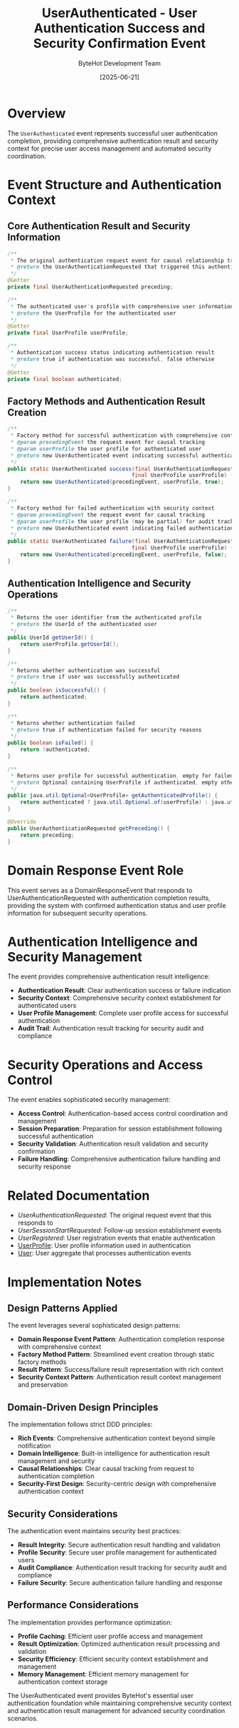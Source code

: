 #+TITLE: UserAuthenticated - User Authentication Success and Security Confirmation Event
#+AUTHOR: ByteHot Development Team
#+DATE: [2025-06-21]

* Overview

The ~UserAuthenticated~ event represents successful user authentication completion, providing comprehensive authentication result and security context for precise user access management and automated security coordination.

* Event Structure and Authentication Context

** Core Authentication Result and Security Information
#+BEGIN_SRC java :tangle ../../bytehot/src/main/java/org/acmsl/bytehot/domain/events/UserAuthenticated.java
/**
 * The original authentication request event for causal relationship tracking
 * @return the UserAuthenticationRequested that triggered this authentication
 */
@Getter
private final UserAuthenticationRequested preceding;

/**
 * The authenticated user's profile with comprehensive user information
 * @return the UserProfile for the authenticated user
 */
@Getter
private final UserProfile userProfile;

/**
 * Authentication success status indicating authentication result
 * @return true if authentication was successful, false otherwise
 */
@Getter
private final boolean authenticated;
#+END_SRC

** Factory Methods and Authentication Result Creation
#+BEGIN_SRC java :tangle ../../bytehot/src/main/java/org/acmsl/bytehot/domain/events/UserAuthenticated.java
/**
 * Factory method for successful authentication with comprehensive context
 * @param precedingEvent the request event for causal tracking
 * @param userProfile the user profile for authenticated user
 * @return new UserAuthenticated event indicating successful authentication
 */
public static UserAuthenticated success(final UserAuthenticationRequested precedingEvent, 
                                       final UserProfile userProfile) {
    return new UserAuthenticated(precedingEvent, userProfile, true);
}

/**
 * Factory method for failed authentication with security context
 * @param precedingEvent the request event for causal tracking
 * @param userProfile the user profile (may be partial) for audit tracking
 * @return new UserAuthenticated event indicating failed authentication
 */
public static UserAuthenticated failure(final UserAuthenticationRequested precedingEvent, 
                                       final UserProfile userProfile) {
    return new UserAuthenticated(precedingEvent, userProfile, false);
}
#+END_SRC

** Authentication Intelligence and Security Operations
#+BEGIN_SRC java :tangle ../../bytehot/src/main/java/org/acmsl/bytehot/domain/events/UserAuthenticated.java
/**
 * Returns the user identifier from the authenticated profile
 * @return the UserId of the authenticated user
 */
public UserId getUserId() {
    return userProfile.getUserId();
}

/**
 * Returns whether authentication was successful
 * @return true if user was successfully authenticated
 */
public boolean isSuccessful() {
    return authenticated;
}

/**
 * Returns whether authentication failed
 * @return true if authentication failed for security reasons
 */
public boolean isFailed() {
    return !authenticated;
}

/**
 * Returns user profile for successful authentication, empty for failed
 * @return Optional containing UserProfile if authenticated, empty otherwise
 */
public java.util.Optional<UserProfile> getAuthenticatedProfile() {
    return authenticated ? java.util.Optional.of(userProfile) : java.util.Optional.empty();
}

@Override
public UserAuthenticationRequested getPreceding() {
    return preceding;
}
#+END_SRC

* Domain Response Event Role

This event serves as a DomainResponseEvent that responds to UserAuthenticationRequested with authentication completion results, providing the system with confirmed authentication status and user profile information for subsequent security operations.

* Authentication Intelligence and Security Management

The event provides comprehensive authentication result intelligence:
- **Authentication Result**: Clear authentication success or failure indication
- **Security Context**: Comprehensive security context establishment for authenticated users
- **User Profile Management**: Complete user profile access for successful authentication
- **Audit Trail**: Authentication result tracking for security audit and compliance

* Security Operations and Access Control

The event enables sophisticated security management:
- **Access Control**: Authentication-based access control coordination and management
- **Session Preparation**: Preparation for session establishment following successful authentication
- **Security Validation**: Authentication result validation and security confirmation
- **Failure Handling**: Comprehensive authentication failure handling and security response

* Related Documentation

- [[UserAuthenticationRequested.org][UserAuthenticationRequested]]: The original request event that this responds to
- [[UserSessionStartRequested.org][UserSessionStartRequested]]: Follow-up session establishment events
- [[UserRegistered.org][UserRegistered]]: User registration events that enable authentication
- [[../UserProfile.org][UserProfile]]: User profile information used in authentication
- [[../User.org][User]]: User aggregate that processes authentication events

* Implementation Notes

** Design Patterns Applied
The event leverages several sophisticated design patterns:
- **Domain Response Event Pattern**: Authentication completion response with comprehensive context
- **Factory Method Pattern**: Streamlined event creation through static factory methods
- **Result Pattern**: Success/failure result representation with rich context
- **Security Context Pattern**: Authentication result context management and preservation

** Domain-Driven Design Principles
The implementation follows strict DDD principles:
- **Rich Events**: Comprehensive authentication context beyond simple notification
- **Domain Intelligence**: Built-in intelligence for authentication result management and security
- **Causal Relationships**: Clear causal tracking from request to authentication completion
- **Security-First Design**: Security-centric design with comprehensive authentication context

** Security Considerations
The authentication event maintains security best practices:
- **Result Integrity**: Secure authentication result handling and validation
- **Profile Security**: Secure user profile management for authenticated users
- **Audit Compliance**: Authentication result tracking for security audit and compliance
- **Failure Security**: Secure authentication failure handling and response

** Performance Considerations
The implementation provides performance optimization:
- **Profile Caching**: Efficient user profile access and management
- **Result Optimization**: Optimized authentication result processing and validation
- **Security Efficiency**: Efficient security context establishment and management
- **Memory Management**: Efficient memory management for authentication context storage

The UserAuthenticated event provides ByteHot's essential user authentication foundation while maintaining comprehensive security context and authentication result management for advanced security coordination scenarios.
